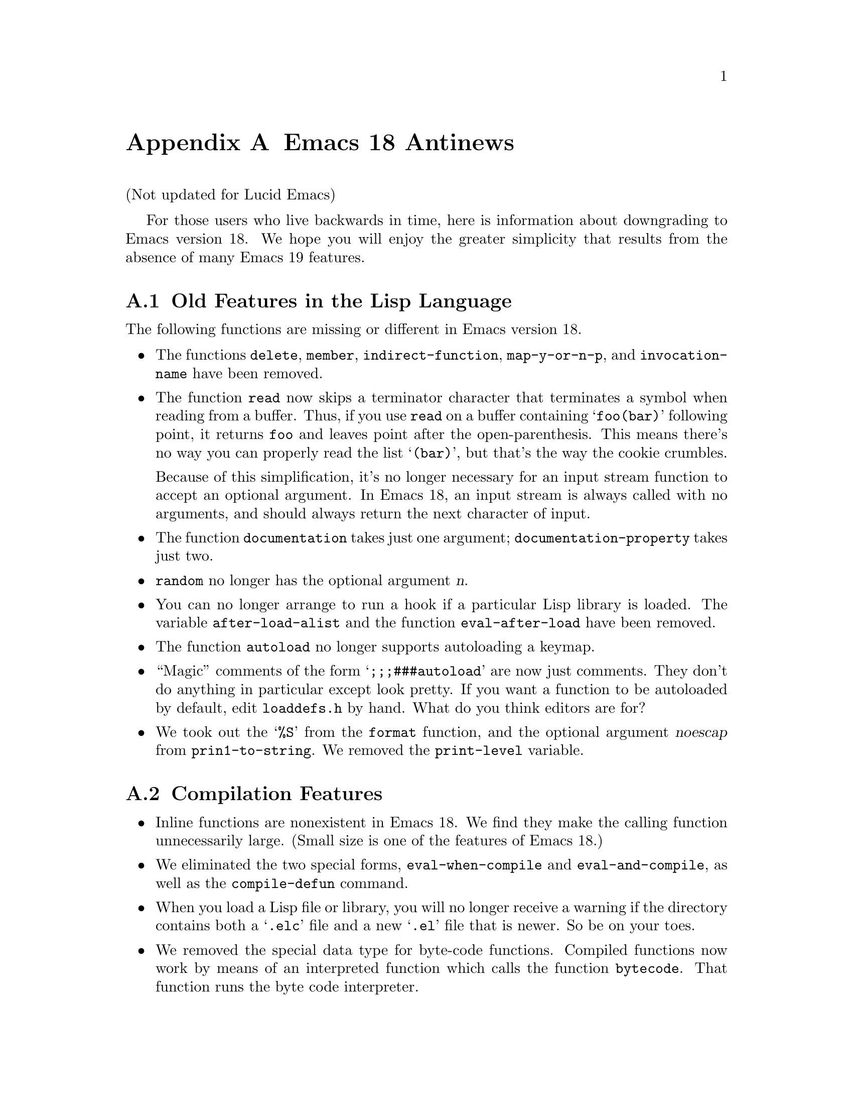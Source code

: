 @c -*-texinfo-*-
@c This is part of the GNU Emacs Lisp Reference Manual.
@c Copyright (C) 1993 Free Software Foundation, Inc. 
@c See the file lispref.texinfo for copying conditions.
@node Antinews, Index, Standard Hooks, Top
@appendix Emacs 18 Antinews

(Not updated for Lucid Emacs)

For those users who live backwards in time, here is information about
downgrading to Emacs version 18.  We hope you will enjoy the greater
simplicity that results from the absence of many Emacs 19 features.

@section Old Features in the Lisp Language

The following functions are missing or different in Emacs version 18.

@itemize @bullet
@item
The functions @code{delete}, @code{member}, @code{indirect-function},
@code{map-y-or-n-p}, and @code{invocation-name} have been removed.

@item
The function @code{read} now skips a terminator character that
terminates a symbol when reading from a buffer.  Thus, if you use
@code{read} on a buffer containing @samp{foo(bar)} following point, it
returns @code{foo} and leaves point after the open-parenthesis.  This
means there's no way you can properly read the list @samp{(bar)}, but
that's the way the cookie crumbles.

Because of this simplification, it's no longer necessary for an input
stream function to accept an optional argument.  In Emacs 18, an input
stream is always called with no arguments, and should always return
the next character of input.

@item
The function @code{documentation} takes just one argument;
@code{documentation-property} takes just two.

@item
@code{random} no longer has the optional argument @var{n}.

@item 
You can no longer arrange to run a hook if a particular Lisp library is
loaded.  The variable @code{after-load-alist} and the function
@code{eval-after-load} have been removed.

@item
The function @code{autoload} no longer supports autoloading a keymap.

@item
``Magic'' comments of the form @samp{;;;###autoload} are now just
comments.  They don't do anything in particular except look pretty.
If you want a function to be autoloaded by default, edit @file{loaddefs.h}
by hand.  What do you think editors are for? 

@item
We took out the @samp{%S} from the @code{format} function, and the
optional argument @var{noescap} from @code{prin1-to-string}.  We removed
the @code{print-level} variable.
@end itemize

@section Compilation Features

@itemize @bullet
@item
Inline functions are nonexistent in Emacs 18.  We find they make the
calling function unnecessarily large.  (Small size is one of the 
features of Emacs 18.)

@item
We eliminated the two special forms, @code{eval-when-compile} and
@code{eval-and-compile}, as well as the @code{compile-defun} command.

@item
When you load a Lisp file or library, you will no longer receive a
warning if the directory contains both a @samp{.elc} file and a new
@samp{.el} file that is newer.  So be on your toes.

@item
We removed the special data type for byte-code functions.  Compiled
functions now work by means of an interpreted function which calls
the function @code{bytecode}.  That function runs the byte code
interpreter.
@end itemize

@section Floating Point Numbers

Emacs 18 doesn't have or need floating point arithmetic built in.
It has a handy Lisp program that allows you to emulate floating point.
You'll have to write programs specially to use it, though.

As a result, certain macros, functions, and predicates no longer handle
specifications for floating point numbers.

The function @code{string-to-number}, the predicate @code{floatp}, and
the variable @code{float-output-format} have all been eliminated.

The functions @code{float}, @code{truncate}, @code{floor}, @code{ceil},
@code{round}, and @code{logb} do not exist; neither do the functions
@code{abs}, @code{cos}, @code{sin}, @code{tan}, @code{acos},
@code{asin}, @code{atan}, @code{exp}, @code{expt}, @code{log10},
@code{log}, or @code{sqrt}.

The @code{format} function no longer handles the specifications
@samp{%e}, @samp{%f} and @samp{%g} for printing floating point numbers;
likewise for @code{message}.

@section Changes in Basic Editing Functions

@itemize @bullet
@item
@code{kill-new} and @code{kill-append}, the primitives for putting text
in the kill ring, have been eliminated.
@c @code{kill-append} seems to exist as a non-documented (no doc string)
@c primitive in emacs 18.  but news.texi said it was new for 19.

@item
The variables @code{interprogram-paste-function} and
@code{interprogram-cut-function} have been removed in Emacs 18.

In addition, there's no need for @code{mark-active} and
@code{deactivate-mark} because there is no Transient Mark mode.  We also
removed the hooks @code{activate-mark-hook} and
@code{deactivate-mark-hook}.

@item
The @code{kill-region} function can no longer be used in read-only
buffers.  The @code{compare-buffer-substrings} and @code{current-kill}
functions have been removed.

@item
The variable @code{overwrite-mode-binary} has been removed.

@item
The function @code{move-to-column} allows just one argument,
@var{column}. 

@item 
The search functions now just return @code{t} when successful.  This
affects the functions @code{search-forward}, @code{search-backward},
@code{word-search-forward}, @code{word-search-backward},
@code{re-search-forward}, and @code{re-search-backward}.

@item
When you do regular expression searching or matching, there is a fixed
limit of ten @samp{\(@dots{}\)} pairs that you can get information about
with @code{match-beginning} and @code{match-end}.  Moreover,
@code{save-match-data} does not exist; you must use an explicit
@code{unwind-protect} to save the match data.

@item
@code{translate-region} is gone.

@item
The variables @code{before-change-function},
@code{after-change-function}, and @code{first-change-hook} have been
eliminated.

@item
The second argument to @code{insert-abbrev-table-description} is no
longer optional.
@end itemize

@section Text Properties

We eliminated text properties.

@section Features for Files
 
Many file-related functions have been eliminated or simplified.  Here is
a basic listing of these functions.

The functions @code{file-accessible-directory-p}, @code{file-truename},
@code{make-directory}, @code{delete-directory},
@code{set-visited-file-modtime}, @code{directory-abbrev-alist},
@code{abbreviate-file-name}, @code{write-region},
@code{write-contents-hooks}, @code{after-save-hook},
@code{set-default-file-modes}, @code{default-file-modes}, and
@code{unix-sync} have been eliminated.

We got rid of the ``initial file name'' argument to
@code{read-file-name}.

Additionally, we removed the 12th element from the list returned by
@code{file-attributes}.

@code{directory-files} always sorts the list of files.  It's not user
friendly to process the files in any haphazard order.

We eliminated the variables @code{write-contents-hooks} and
@code{local-write-file-hooks}.

@section Making Certain File Names ``Magic''

There are no more magic filenames.  Sorry, but all the manna has been
used up.

@section Screens

There is only one screen in Emacs 18, so all of the screen functions have
been eliminated.

@section X Window System Features

We have simplified the way Emacs and X interact by removing a great deal
of creeping featurism.

@itemize @bullet
@item
The functions @code{mouse-position} and @code{set-mouse-position}, and
the special form @code{track-mouse} have been eliminated.

@item
Likewise, the functions @code{x-set-selection}, @code{x-set-cut-buffer},
@code{x-close-current-connection}, and @code{x-open-connection} have all
been removed from Emacs Lisp 18.

@item
We removed a series of functions that gave information about the X
server and the screen you were using; after all, the whole point of X is
that all servers are equivalent.  The names of the removed functions
are: @code{x-display-screens}, @code{x-server-version},
@code{x-server-vendor}, @code{x-display-pixel-height},
@code{x-display-mm-height}, @code{x-display-pixel-width},
@code{x-display-mm-width}, @code{x-display-backing-store},
@code{x-display-save-under}, @code{x-display-planes},
@code{x-display-visual-class}, @code{x-display-color-p}, and
@code{x-display-color-cells}.

Additionally, we removed the variable @code{x-no-window-manager} and the
functions @code{x-synchronize} and @code{x-get-resource}.

We didn't abolish @code{x-display-color-p}, but we renamed it to
@code{x-color-display-p}.  We did abolish @code{x-color-defined-p}.

@item
@code{x-popup-menu} no longer accepts a keymap for its first argument.

@item
We removed both the function @code{x-rebind-key} and the related
function @code{x-rebind-keys}.

@item 
We abolished @code{x-parse-geometry}.
@end itemize

@section Window Actions that Were No Longer Useful

Various behaviors of windows in Emacs 19 were obsolete by the time Emacs
18 was due to come out.  We have removed them.  These changes are listed
below. 

@itemize @bullet
@item
We removed the functions @code{window-at}, @code{window-minibuffer-p},
@code{set-window-dedicated-p}, @code{coordinates-in-window-p},
@code{walk-windows}, @code{window-dedicated-p}, and @code{window-end}.

@item
We removed the variables @code{pop-up-screens},
@code{pop-up-screen-function}, @code{display-buffer-function}, and
@code{other-window-scroll-buffer}.

@item
The function @code{minibuffer-window} no longer accepts a screen as
argument, since screens as objects do not exist in Emacs version 18.  It
returns the window used for minibuffers.

@item
The functions @code{next-window} and @code{previous-window} no longer
accept the @var{all-screens} argument since there is just one screen.

@item
The functions @code{get-lru-window}, @code{get-largest-window},
@code{get-buffer-window}, and @code{get-buffer-window} also no longer
take the optional argument @var{all-screens} because there is just one
screen to search.
@end itemize

@section Display Features

@itemize @bullet
@item
There are no extents, and no faces.

@item
We eliminated the mode line spec @samp{%l} that in later versions used
to display the current line number.  We removed the variables
@code{line-number-mode} and @code{line-number-display-limit}.

@item
@code{baud-rate} is now a function rather than a variable.

@item
You can no longer call @code{message} with @code{nil} as the only
argument; therefore, you can not reliably make the contents of the
minibuffer visible.

@item
The variable @code{temp-buffer-show-function} has been renamed
@code{temp-buffer-show-hook}.

@item
We removed the function @code{force-mode-line-update}.  Use
the following idiom instead:

@example
(set-buffer-modified-p (buffer-modified-p))
@end example

@item
Display tables no longer exist.  We know what the ASCII characters
should look like, and we made them look that way.
@end itemize

@section Working with Input Events

The big news about input events is that we got rid of function key
and mouse events.  Now the only input events are characters.
What's more, these characters now have to be in the range of 0 to 127,
optionally with a meta bit.  This makes for big simplifications.

@itemize @bullet
@item
Functions like @code{define-key}, @code{global-set-key},
@code{read-key-sequence}, and @code{local-set-key} used to accept
strings or vectors in Emacs 19; now they only accept strings.

@item
The documentation functions (@code{single-key-description},
@code{key-description}, etc.) also no longer accept vectors, but they do
accept strings.

@item
We removed the @code{read-event}, @code{event-start},
@code{posn-window}, @code{posn-point}, @code{posn-col-row},
@code{posn-timestamp}, @code{scroll-bar-scale}, and @code{event-end}
functions, since they were only useful for non-character events.

@item
We removed the @code{unread-command-events} and @code{last-event-screen}
variables.

@item
The functions @code{this-command-keys} and @code{recent-keys} now always
return a string.  Likewise, a keyboard macro's definition can only be a
string, not a vector.

@item
We eliminated @samp{e} as an interactive specification since it
was useful only with non-character events.

@item
In Emacs 18, we represent Meta characters as character objects with the
same encoding used in strings: 128 plus the corresponding non-Meta
@sc{ASCII} character.
@end itemize

@section Menus

You can no longer define menus as keymaps; good system design requires
crafting a special-purpose interface for each facility, so it can
precisely fit the requirements of that facility.  We decided that
unifying keymaps and menus was simply too much of a strain.

In Emacs 18, you can only activate menus with the mouse.  Using them
with a keyboard was too confusing for too many users.

Emacs 18 has no menu bars.  All functions and variables related to the
menu bar have been eliminated.

@section Changes in Minibuffer Features

The minibuffer history feature has been eliminated.  Thus, we removed
the optional argument @var{hist} from the minibuffer input functions
@code{read-from-minibuffer} and @code{completing-read}.

The @var{initial} argument to @code{read-from-minibuffer} and other
minibuffer input functions can no longer be a cons cell
@code{(@var{string} . @var{position})}.

In the function @code{read-no-blanks-input}, the @var{initial} argument
is no longer optional.

@section New Features for Defining Commands

@itemize @bullet
@item
The special meaning of @samp{@@} in an interactive specification has
been eliminated.

@item
Emacs 18 does not support use of format-style @samp{%}-sequences in the
prompt strings in interactive specifications.

@item
The property @code{enable-recursive-minibuffers} no longer has any
special meaning.
@end itemize

@section Removed Features for Reading Input

We removed the third argument (@var{meta}) from the function
@code{set-input-mode}.  Consequently, we added the variable
@code{meta-flag}; set it to @code{t} to enable use of a Meta key, and
to @code{nil} to disable it.  (Those are the only two alternatives.)

We also removed the variable @code{extra-keyboard-modifiers}.

We removed the function @code{keyboard-translate} and the variables
@code{num-input-keys} and @code{function-key-map}.

@section Removed Syntax Table Features

@itemize @bullet
@item
We eliminated the functions @code{skip-syntax-forward},
@code{skip-syntax-backward}, @code{forward-comment}.

@item
We removed the syntax flag for ``prefix syntax'' and the flag for the
alternate comment style.  Emacs 18 supports only one style of comment
in any given syntax table.

@item
We abolished the variable @code{words-include-escapes}.
@end itemize

@section The Case Table

Case tables do not exist in Emacs 18.  Due to this change, we have
removed the associated functions @code{set-standard-case-table},
@code{standard-case-table}, @code{current-case-table},
@code{set-case-table}, and @code{set-case-syntax-pair}.

@section Features for Dealing with Buffers

@itemize @bullet
@item
We eliminated several functions for dealing with buffers:
@code{buffer-modified-tick} and @code{generate-new-buffer-name}.

@item
We renamed @code{buffer-disable-undo} to @code{buffer-flush-undo}---a
more picturesque name, you will agree.

@item
The function @code{other-buffer} takes just one argument in Emacs 18.

@item
The function @code{rename-buffer} now requires you to specify precisely
the new name you want.

@item
We removed the local variable @code{list-buffers-directory}.

@item
We got rid of the hook @code{kill-buffer-hook}.
@end itemize

@section Local Variables Features

@itemize @bullet
@item
The function @code{kill-all-local-variables} always eliminates all
buffer-local variables of the current buffer.  No more exceptions.

@item
Making a variable buffer-local when it is void now sets it to
@code{nil}.

@item
We eliminated the functions @code{default-boundp}, because it is no
longer possible for the default binding of a variable to be void.

@item
The special forms @code{defconst} and @code{defvar} now set the
variable's local value rather than its default value when the variable
is local in the current buffer.
@end itemize

@section Features for Subprocesses

@code{call-process} and @code{call-process-region} no longer indicate
the termination status of the subprocess.  We call on users to have faith
that the subprocess executed properly.

@itemize
@item
The standard asynchronous subprocess features do not work on VMS;
instead, special VMS asynchronous subprocess functions have been added.
Since they are only for VMS, we can't be bothered documenting them;
sorry.  Use the source, Luke!

@item
The function @code{signal-process} has been removed.

@item
We eliminated the transaction queue feature, and the associated
functions @code{tq-create}, @code{tq-enqueue}, and @code{tq-close}.
@end itemize

@section Dealing with Times And Time Delays

@itemize @bullet
@item
We removed the functions @code{current-time}, @code{current-time-zone},
@code{run-at-time}, and @code{cancel-timer}. 

@item
The function @code{current-time-string} no longer accepts any optional
arguments.

@item
The functions @code{sit-for} and @code{sleep-for} no longer allow an
optional argument to let you specify the time period in milliseconds;
just in seconds.  Additionally, we took out the optional third argument
@var{nodisp} from @code{sit-for}.

@item
We removed the optional second and third arguments from the
@code{accept-process-output} function.  It accepts just one argument,
the process.
@end itemize

@need 3000

@section Features not Available for Lisp Debuggers

@itemize @bullet
@item
In Emacs 18, you can no longer specify to invoke the Lisp debugger only
upon encountering certain types of errors.  Any non-@code{nil} value for
the variable @code{debug-on-error} says to invoke the debugger for any
error whatever.

@item
We removed the variable @code{command-debug-status} and the function
@code{backtrace-screen}. 
@end itemize

@section Memory Allocation Changes

We removed the function @code{memory-limit}.

The list returned by @code{garbage-collect} no longer contains an
element to describe floating point numbers, since there aren't any
floating point numbers in Emacs 18.

@section Hook Changes

@itemize @bullet
@item
We removed the hooks @code{pre-abbrev-expand-hook},
@code{pre-command-hook}, @code{post-command-hook}, and
@code{auto-save-hook}.

@item
We removed the variable
@code{revert-buffer-insert-file-contents-function}.

@item
We also removed the new function @code{add-hook}; you will have to set
your hooks by hand.  If you want to get really into the swing of things,
set your hook variables the archaic way: store just one function rather
than a list of functions.  But that is optional.

@item
The variable @code{lisp-indent-hook} has been renamed to
@code{lisp-indent-function}.

@item
The variable @code{auto-fill-function} has been renamed to
@code{auto-fill-hook}.

@item
The @code{blink-paren-function} has been renamed to
@code{blink-paren-hook}.

@item
The variable @code{temp-buffer-show-function} has been renamed to
@code{temp-buffer-show-hook}.
@end itemize

